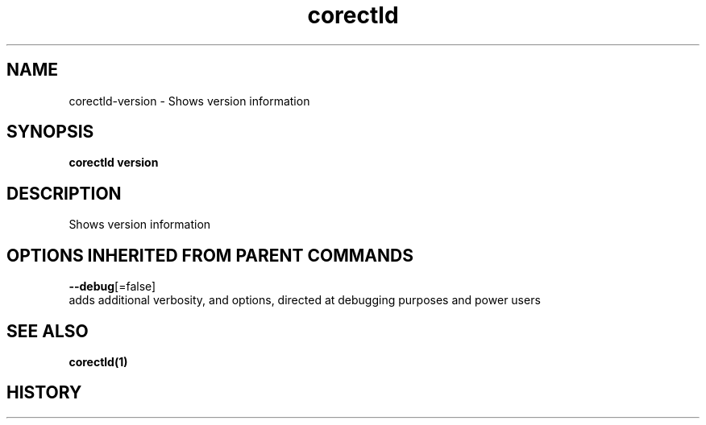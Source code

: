 .TH "corectld" "1" "" " " "" 
.nh
.ad l


.SH NAME
.PP
corectld\-version \- Shows version information


.SH SYNOPSIS
.PP
\fBcorectld version\fP


.SH DESCRIPTION
.PP
Shows version information


.SH OPTIONS INHERITED FROM PARENT COMMANDS
.PP
\fB\-\-debug\fP[=false]
    adds additional verbosity, and options, directed at debugging purposes and power users


.SH SEE ALSO
.PP
\fBcorectld(1)\fP


.SH HISTORY
.PP
